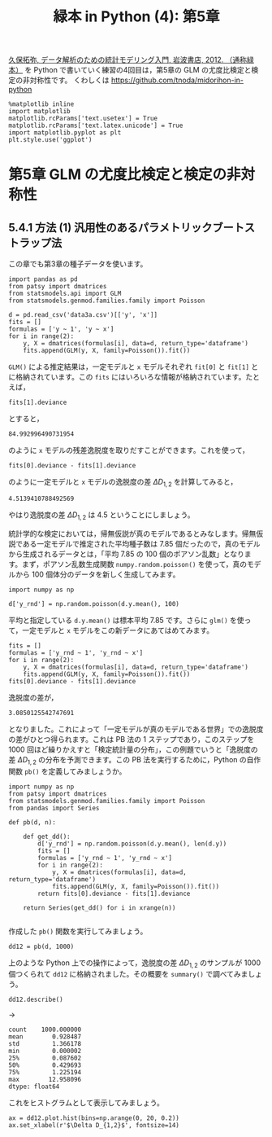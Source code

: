 #+TITLE: 緑本 in Python (4): 第5章
#+OPTIONS: num:nil
#+PROPERTY: header-args:ipython  :session ch05 :exports both :results value silent
#+PROPERTY: header-args          :cache yes

[[http://hosho.ees.hokudai.ac.jp/~kubo/ce/IwanamiBook.html][久保拓弥, データ解析のための統計モデリング入門, 岩波書店, 2012. （通称緑本）]] を Python で書いていく練習の4回目は，第5章の GLM の尤度比検定と検定の非対称性です。 くわしくは [[https://github.com/tnoda/midorihon-in-python]]


#+begin_src ipython
  %matplotlib inline
  import matplotlib
  matplotlib.rcParams['text.usetex'] = True
  matplotlib.rcParams['text.latex.unicode'] = True
  import matplotlib.pyplot as plt
  plt.style.use('ggplot')
#+end_src


* 第5章 GLM の尤度比検定と検定の非対称性

** 5.4.1 方法 (1) 汎用性のあるパラメトリックブートストラップ法

この章でも第3章の種子データを使います。

#+BEGIN_SRC ipython
  import pandas as pd
  from patsy import dmatrices
  from statsmodels.api import GLM
  from statsmodels.genmod.families.family import Poisson

  d = pd.read_csv('data3a.csv')[['y', 'x']]
  fits = []
  formulas = ['y ~ 1', 'y ~ x'] 
  for i in range(2):
      y, X = dmatrices(formulas[i], data=d, return_type='dataframe')
      fits.append(GLM(y, X, family=Poisson()).fit())
#+END_SRC

~GLM()~ による推定結果は，一定モデルと ~x~ モデルそれぞれ ~fit[0]~ と ~fit[1]~ とに格納されています。この ~fits~ にはいろいろな情報が格納されています。たとえば，

#+NAME: fit1-deviance
#+BEGIN_SRC ipython
  fits[1].deviance
#+END_SRC

とすると，

#+CALL: fit1-deviance()

#+RESULTS[f2b650eb5296f72a1f7237c2a65b7fb3443acf5f]:
: 84.992996490731954


のように ~x~ モデルの残差逸脱度を取りだすことができます。これを使って，

#+NAME: fit1-residual-deviance
#+BEGIN_SRC ipython
  fits[0].deviance - fits[1].deviance
#+END_SRC

のように一定モデルと ~x~ モデルの逸脱度の差 $\Delta D_{1,2}$ を計算してみると，

#+CALL: fit1-residual-deviance()

#+RESULTS[f2b650eb5296f72a1f7237c2a65b7fb3443acf5f]:
: 4.5139410788492569



やはり逸脱度の差 $\Delta D_{1,2}$ は 4.5 ということにしましょう。

統計学的な検定においては，帰無仮説が真のモデルであるとみなします。帰無仮説である一定モデルで推定された平均種子数は 7.85 個だったので，真のモデルから生成されるデータとは，「平均 7.85 の 100 個のポアソン乱数」となります。まず，ポアソン乱数生成関数 ~numpy.random.poisson()~ を使って，真のモデルから 100 個体分のデータを新しく生成してみます。

#+BEGIN_SRC ipython
  import numpy as np

  d['y_rnd'] = np.random.poisson(d.y.mean(), 100)
#+END_SRC

平均と指定している ~d.y.mean()~ は標本平均 7.85 です。さらに ~glm()~ を使って，一定モデルと ~x~ モデルをこの新データにあてはめてみます。

#+NAME: deviance-difference
#+BEGIN_SRC ipython
  fits = []
  formulas = ['y_rnd ~ 1', 'y_rnd ~ x'] 
  for i in range(2):
      y, X = dmatrices(formulas[i], data=d, return_type='dataframe')
      fits.append(GLM(y, X, family=Poisson()).fit())
  fits[0].deviance - fits[1].deviance
#+END_SRC

逸脱度の差が，

#+CALL: deviance-difference()

#+RESULTS[f2b650eb5296f72a1f7237c2a65b7fb3443acf5f]:
: 3.0850125542747691

となりました。これによって「一定モデルが真のモデルである世界」での逸脱度の差がひとつ得られます。これは PB 法の 1 ステップであり，このステップを 1000 回ほど繰りかえすと「検定統計量の分布」，この例題でいうと「逸脱度の差 $\Delta D_{1,2}$ の分布を予測できます。この PB 法を実行するために，Python の自作関数 ~pb()~ を定義してみましょうか。

#+BEGIN_SRC ipython
  import numpy as np
  from patsy import dmatrices
  from statsmodels.genmod.families.family import Poisson
  from pandas import Series

  def pb(d, n):

      def get_dd():
          d['y_rnd'] = np.random.poisson(d.y.mean(), len(d.y))
          fits = []
          formulas = ['y_rnd ~ 1', 'y_rnd ~ x']
          for i in range(2):
              y, X = dmatrices(formulas[i], data=d, return_type='dataframe')
              fits.append(GLM(y, X, family=Poisson()).fit())
          return fits[0].deviance - fits[1].deviance

      return Series(get_dd() for i in xrange(n))

#+END_SRC

作成した ~pb()~ 関数を実行してみましょう。

#+BEGIN_SRC ipython
  dd12 = pb(d, 1000)
#+END_SRC


上のような Python 上での操作によって，逸脱度の差 $\Delta D_{1,2}$ のサンプルが 1000 個つくられて ~dd12~ に格納されました。その概要を ~summary()~ で調べてみましょう。

#+NAME: dd12-describe
#+BEGIN_SRC ipython
  dd12.describe()
#+END_SRC

→

#+CALL: dd12-describe()

#+RESULTS[f2b650eb5296f72a1f7237c2a65b7fb3443acf5f]:
: count    1000.000000
: mean        0.928487
: std         1.366178
: min         0.000002
: 25%         0.087602
: 50%         0.429693
: 75%         1.225194
: max        12.958096
: dtype: float64

これをヒストグラムとして表示してみましょう。

#+BEGIN_SRC ipython :file ./figs/fig_5-4.png :results replace
  ax = dd12.plot.hist(bins=np.arange(0, 20, 0.2))
  ax.set_xlabel(r'$\Delta D_{1,2}$', fontsize=14)

#+END_SRC

#+RESULTS[1e5c97c1321eaa361193682eecb4f97c6fd8a8ab]:
[[file:./figs/fig_5-4.png]]

